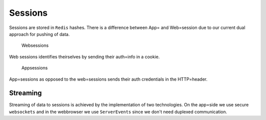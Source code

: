 Sessions
========

Sessions are stored in ``Redis`` hashes. There is a difference between App= and Web=session due to our current dual approach for pushing of data.

  Websessions
Web sessions identifies theirselves by sending their auth=info in a cookie.

  Appsessions
App=sessions as opposed to the web=sessions sends their auth credentials in the HTTP=header.

Streaming
---------

Streaming of data to sessions is achieved by the implementation of two technologies. On the app=side we use secure ``websockets`` and in the webbrowser we use ``ServerEvents`` since we don't need duplexed communication.
